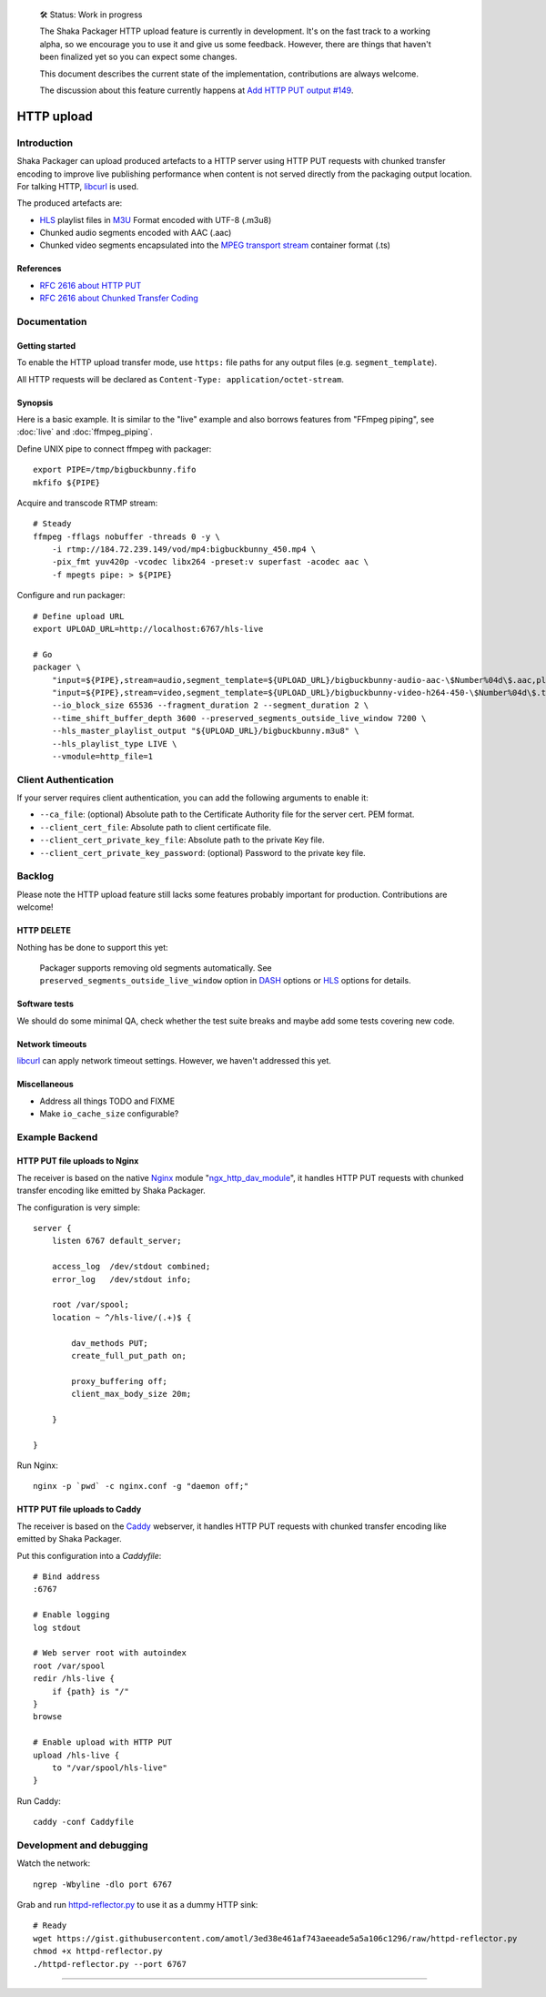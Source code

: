     🛠 Status: Work in progress

    The Shaka Packager HTTP upload feature is currently in development.
    It's on the fast track to a working alpha, so we encourage you to use
    it and give us some feedback. However, there are things that haven't
    been finalized yet so you can expect some changes.

    This document describes the current state of the implementation,
    contributions are always welcome.

    The discussion about this feature currently happens at
    `Add HTTP PUT output #149 <https://github.com/shaka-project/shaka-packager/issues/149>`_.

###########
HTTP upload
###########


************
Introduction
************
Shaka Packager can upload produced artefacts to a HTTP server using
HTTP PUT requests with chunked transfer encoding to improve live
publishing performance when content is not served directly from
the packaging output location. For talking HTTP, libcurl_ is used.

The produced artefacts are:

- HLS_ playlist files in M3U_ Format encoded with UTF-8 (.m3u8)
- Chunked audio segments encoded with AAC (.aac)
- Chunked video segments encapsulated into the
  `MPEG transport stream`_ container format (.ts)

References
==========
- `RFC 2616 about HTTP PUT`_
- `RFC 2616 about Chunked Transfer Coding`_


*************
Documentation
*************

Getting started
===============
To enable the HTTP upload transfer mode, use ``https:`` file paths for any
output files (e.g. ``segment_template``).

All HTTP requests will be declared as
``Content-Type: application/octet-stream``.

Synopsis
========
Here is a basic example. It is similar to the "live" example and also
borrows features from "FFmpeg piping", see :doc:`live` and :doc:`ffmpeg_piping`.

Define UNIX pipe to connect ffmpeg with packager::

    export PIPE=/tmp/bigbuckbunny.fifo
    mkfifo ${PIPE}

Acquire and transcode RTMP stream::

    # Steady
    ffmpeg -fflags nobuffer -threads 0 -y \
        -i rtmp://184.72.239.149/vod/mp4:bigbuckbunny_450.mp4 \
        -pix_fmt yuv420p -vcodec libx264 -preset:v superfast -acodec aac \
        -f mpegts pipe: > ${PIPE}

Configure and run packager::

    # Define upload URL
    export UPLOAD_URL=http://localhost:6767/hls-live

    # Go
    packager \
        "input=${PIPE},stream=audio,segment_template=${UPLOAD_URL}/bigbuckbunny-audio-aac-\$Number%04d\$.aac,playlist_name=bigbuckbunny-audio.m3u8,hls_group_id=audio" \
        "input=${PIPE},stream=video,segment_template=${UPLOAD_URL}/bigbuckbunny-video-h264-450-\$Number%04d\$.ts,playlist_name=bigbuckbunny-video-450.m3u8" \
        --io_block_size 65536 --fragment_duration 2 --segment_duration 2 \
        --time_shift_buffer_depth 3600 --preserved_segments_outside_live_window 7200 \
        --hls_master_playlist_output "${UPLOAD_URL}/bigbuckbunny.m3u8" \
        --hls_playlist_type LIVE \
        --vmodule=http_file=1

*********************
Client Authentication
*********************
If your server requires client authentication, you can add the following
arguments to enable it:

- ``--ca_file``: (optional) Absolute path to the Certificate Authority file for
  the server cert. PEM format.
- ``--client_cert_file``: Absolute path to client certificate file.
- ``--client_cert_private_key_file``: Absolute path to the private Key file.
- ``--client_cert_private_key_password``: (optional) Password to the private
  key file.

*******
Backlog
*******
Please note the HTTP upload feature still lacks some features
probably important for production. Contributions are welcome!

HTTP DELETE
===========
Nothing has be done to support this yet:

    Packager supports removing old segments automatically.
    See ``preserved_segments_outside_live_window`` option in
    DASH_ options or HLS_ options for details.

Software tests
==============
We should do some minimal QA, check whether the test
suite breaks and maybe add some tests covering new code.

Network timeouts
================
libcurl_ can apply network timeout settings. However,
we haven't addressed this yet.

Miscellaneous
=============
- Address all things TODO and FIXME
- Make ``io_cache_size`` configurable?


***************
Example Backend
***************

HTTP PUT file uploads to Nginx
==============================
The receiver is based on the native Nginx_ module "`ngx_http_dav_module`_",
it handles HTTP PUT requests with chunked transfer encoding
like emitted by Shaka Packager.

The configuration is very simple::

    server {
        listen 6767 default_server;

        access_log  /dev/stdout combined;
        error_log   /dev/stdout info;

        root /var/spool;
        location ~ ^/hls-live/(.+)$ {

            dav_methods PUT;
            create_full_put_path on;

            proxy_buffering off;
            client_max_body_size 20m;

        }

    }

Run Nginx::

    nginx -p `pwd` -c nginx.conf -g "daemon off;"


HTTP PUT file uploads to Caddy
==============================
The receiver is based on the Caddy_ webserver, it handles HTTP PUT
requests with chunked transfer encoding like emitted by Shaka Packager.

Put this configuration into a `Caddyfile`::

    # Bind address
    :6767

    # Enable logging
    log stdout

    # Web server root with autoindex
    root /var/spool
    redir /hls-live {
        if {path} is "/"
    }
    browse

    # Enable upload with HTTP PUT
    upload /hls-live {
        to "/var/spool/hls-live"
    }

Run Caddy::

    caddy -conf Caddyfile


*************************
Development and debugging
*************************

Watch the network::

    ngrep -Wbyline -dlo port 6767

Grab and run `httpd-reflector.py`_ to use it as a dummy HTTP sink::

    # Ready
    wget https://gist.githubusercontent.com/amotl/3ed38e461af743aeeade5a5a106c1296/raw/httpd-reflector.py
    chmod +x httpd-reflector.py
    ./httpd-reflector.py --port 6767


----

.. _HLS: https://en.wikipedia.org/wiki/HTTP_Live_Streaming
.. _DASH: https://en.wikipedia.org/wiki/Dynamic_Adaptive_Streaming_over_HTTP
.. _M3U: https://en.wikipedia.org/wiki/M3U
.. _MPEG transport stream: https://en.wikipedia.org/wiki/MPEG_transport_stream
.. _libcurl: https://curl.haxx.se/libcurl/
.. _RFC 1867: https://tools.ietf.org/html/rfc1867
.. _RFC 2616 about HTTP PUT: https://www.w3.org/Protocols/rfc2616/rfc2616-sec9.html#sec9.6
.. _RFC 2616 about Chunked Transfer Coding: https://www.w3.org/Protocols/rfc2616/rfc2616-sec3.html#sec3.6.1
.. _RFC 5789: https://tools.ietf.org/html/rfc5789
.. _Nginx: http://nginx.org/
.. _ngx_http_dav_module: http://nginx.org/en/docs/http/ngx_http_dav_module.html
.. _Caddy: https://caddyserver.com/
.. _httpd-reflector.py: https://gist.github.com/amotl/3ed38e461af743aeeade5a5a106c1296

.. _@colleenkhenry: https://github.com/colleenkhenry
.. _@kqyang: https://github.com/kqyang

